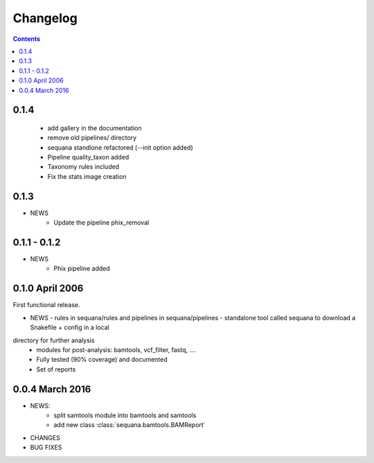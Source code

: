 Changelog
=============

.. contents::

0.1.4
--------

  - add gallery in the documentation
  - remove old pipelines/ directory
  - sequana standlone refactored (--init option added) 
  - Pipeline quality_taxon added
  - Taxonomy rules included
  - Fix the stats image creation
  

0.1.3
--------

* NEWS
    - Update the pipeline phix_removal


0.1.1 - 0.1.2
--------------
* NEWS
    - Phix pipeline added



0.1.0 April 2006
------------------

First functional release.

* NEWS
  - rules in sequana/rules and pipelines in sequana/pipelines 
  - standalone tool called sequana to download a Snakefile + config in a local
directory for further analysis
  - modules for post-analysis: bamtools, vcf_filter, fastq, ....
  - Fully tested (90% coverage) and documented
  - Set of reports

0.0.4 March 2016
-------------------

* NEWS:
    * split samtools module into bamtools and samtools
    * add new class :class:`sequana.bamtools.BAMReport`
* CHANGES
* BUG FIXES

